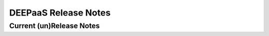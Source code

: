 DEEPaaS Release Notes
=====================

Current (un)Release Notes
---------------------

.. release-notes::

